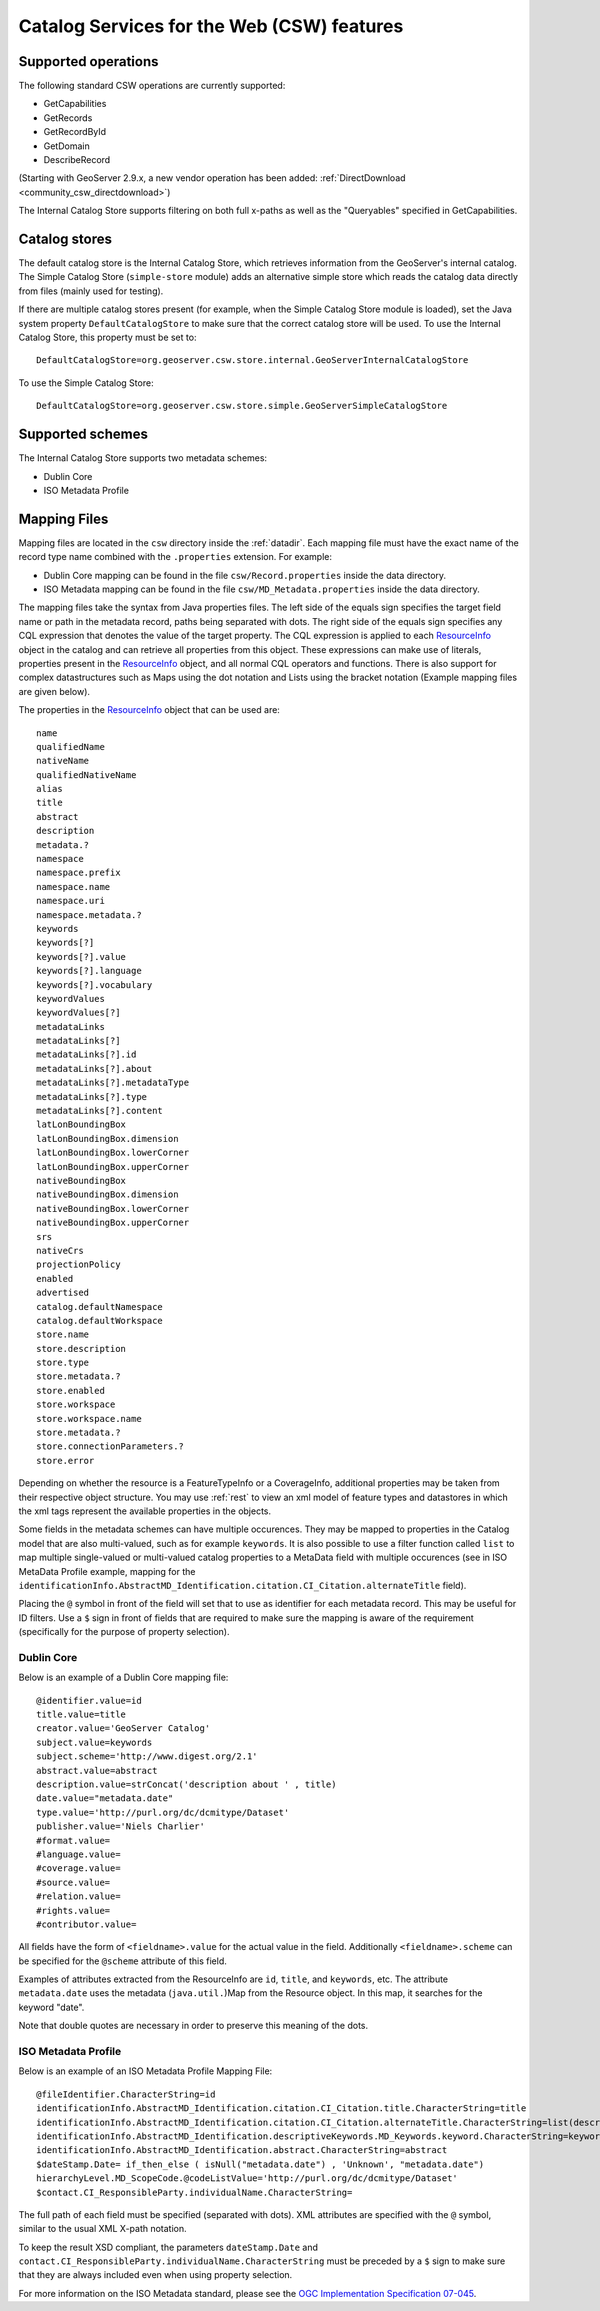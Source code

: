 .. _community_csw_features:

Catalog Services for the Web (CSW) features
===========================================

Supported operations
--------------------

The following standard CSW operations are currently supported:

* GetCapabilities
* GetRecords
* GetRecordById
* GetDomain
* DescribeRecord

(Starting with GeoServer 2.9.x, a new vendor operation has been added: :ref:`DirectDownload <community_csw_directdownload>`) 

The Internal Catalog Store supports filtering on both full x-paths as well as the "Queryables" specified in GetCapabilities.

Catalog stores
--------------

The default catalog store is the Internal Catalog Store, which retrieves information from the GeoServer's internal catalog. The Simple Catalog Store (``simple-store`` module) adds an alternative simple store which reads the catalog data directly from files (mainly used for testing).

If there are multiple catalog stores present (for example, when the Simple Catalog Store module is loaded), set the Java system property ``DefaultCatalogStore`` to make sure that the correct catalog store will be used. To use the Internal Catalog Store, this property must be set to::

  DefaultCatalogStore=org.geoserver.csw.store.internal.GeoServerInternalCatalogStore
  
To use the Simple Catalog Store::

  DefaultCatalogStore=org.geoserver.csw.store.simple.GeoServerSimpleCatalogStore

Supported schemes
-----------------

The Internal Catalog Store supports two metadata schemes: 

* Dublin Core
* ISO Metadata Profile

Mapping Files
-------------

Mapping files are located in the ``csw`` directory inside the :ref:`datadir`. Each mapping file must have the exact name of the record type name combined with the ``.properties`` extension. For example:

* Dublin Core mapping can be found in the file ``csw/Record.properties`` inside the data directory.
* ISO Metadata mapping can be found in the file ``csw/MD_Metadata.properties`` inside the data directory.

The mapping files take the syntax from Java properties files. The left side of the equals sign specifies the target field name or path in the metadata record, paths being separated with dots. The right side of the equals sign specifies any CQL expression that denotes the value of the target property. The CQL expression is applied to each ResourceInfo_ object in the catalog and can retrieve all properties from this object. These expressions can make use of literals, properties present in the ResourceInfo_ object, and all normal CQL operators and functions. 
There is also support for complex datastructures such as Maps using the dot notation and Lists using the bracket notation (Example mapping files are given below).

The properties in the ResourceInfo_ object that can be used are:: 

  name
  qualifiedName
  nativeName
  qualifiedNativeName
  alias
  title
  abstract
  description
  metadata.?
  namespace
  namespace.prefix
  namespace.name
  namespace.uri
  namespace.metadata.?
  keywords
  keywords[?]
  keywords[?].value
  keywords[?].language
  keywords[?].vocabulary
  keywordValues
  keywordValues[?]
  metadataLinks
  metadataLinks[?]
  metadataLinks[?].id
  metadataLinks[?].about
  metadataLinks[?].metadataType
  metadataLinks[?].type
  metadataLinks[?].content
  latLonBoundingBox
  latLonBoundingBox.dimension
  latLonBoundingBox.lowerCorner
  latLonBoundingBox.upperCorner
  nativeBoundingBox
  nativeBoundingBox.dimension
  nativeBoundingBox.lowerCorner
  nativeBoundingBox.upperCorner
  srs
  nativeCrs
  projectionPolicy
  enabled
  advertised
  catalog.defaultNamespace
  catalog.defaultWorkspace
  store.name
  store.description
  store.type
  store.metadata.?
  store.enabled
  store.workspace
  store.workspace.name
  store.metadata.?
  store.connectionParameters.?
  store.error

Depending on whether the resource is a FeatureTypeInfo or a CoverageInfo, additional properties may be taken from their respective object structure.
You may use :ref:`rest` to view an xml model of feature types and datastores in which the xml tags represent the available properties in the objects.

.. _ResourceInfo: http://rancor.boundlessgeo.com:8080/display/GEOS/Catalog+Design#CatalogDesign-resources

Some fields in the metadata schemes can have multiple occurences. They may be mapped to properties in the Catalog model that are also multi-valued, such as for example ``keywords``.
It is also possible to use a filter function called ``list`` to map multiple single-valued or multi-valued catalog properties to a MetaData field with multiple occurences (see in ISO MetaData Profile example, mapping for the ``identificationInfo.AbstractMD_Identification.citation.CI_Citation.alternateTitle`` field). 

Placing the ``@`` symbol in front of the field will set that to use as identifier for each metadata record. This may be useful for ID filters.  Use a ``$`` sign in front of fields that are required to make sure the mapping is aware of the requirement (specifically for the purpose of property selection).
  

Dublin Core
~~~~~~~~~~~

Below is an example of a Dublin Core mapping file::

  @identifier.value=id
  title.value=title
  creator.value='GeoServer Catalog'
  subject.value=keywords
  subject.scheme='http://www.digest.org/2.1'
  abstract.value=abstract
  description.value=strConcat('description about ' , title)
  date.value="metadata.date"
  type.value='http://purl.org/dc/dcmitype/Dataset'
  publisher.value='Niels Charlier'
  #format.value=
  #language.value=
  #coverage.value=
  #source.value=
  #relation.value=
  #rights.value=
  #contributor.value=

All fields have the form of ``<fieldname>.value`` for the actual value in the field. Additionally ``<fieldname>.scheme`` can be specified for the ``@scheme`` attribute of this field.

Examples of attributes extracted from the ResourceInfo are ``id``, ``title``, and ``keywords``, etc. The attribute ``metadata.date`` uses the metadata (``java.util.``)Map from the Resource object. In this map, it searches for the keyword "date".

Note that double quotes are necessary in order to preserve this meaning of the dots.

ISO Metadata Profile
~~~~~~~~~~~~~~~~~~~~

Below is an example of an ISO Metadata Profile Mapping File::

  @fileIdentifier.CharacterString=id
  identificationInfo.AbstractMD_Identification.citation.CI_Citation.title.CharacterString=title
  identificationInfo.AbstractMD_Identification.citation.CI_Citation.alternateTitle.CharacterString=list(description,alias,strConcat('##',title)) 
  identificationInfo.AbstractMD_Identification.descriptiveKeywords.MD_Keywords.keyword.CharacterString=keywords 
  identificationInfo.AbstractMD_Identification.abstract.CharacterString=abstract
  $dateStamp.Date= if_then_else ( isNull("metadata.date") , 'Unknown', "metadata.date")
  hierarchyLevel.MD_ScopeCode.@codeListValue='http://purl.org/dc/dcmitype/Dataset'
  $contact.CI_ResponsibleParty.individualName.CharacterString=

The full path of each field must be specified (separated with dots). XML attributes are specified with the ``@`` symbol, similar to the usual XML X-path notation.

To keep the result XSD compliant, the parameters ``dateStamp.Date`` and ``contact.CI_ResponsibleParty.individualName.CharacterString`` must be preceded by a ``$`` sign to make sure that they are always included even when using property selection.

For more information on the ISO Metadata standard, please see the `OGC Implementation Specification 07-045 <http://www.opengeospatial.org/standards/specifications/catalog>`_. 



